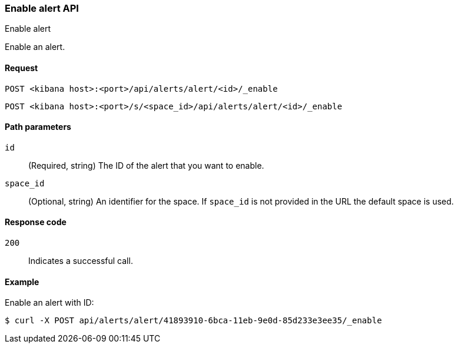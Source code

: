 [[alerts-api-enable]]
=== Enable alert API
++++
<titleabbrev>Enable alert</titleabbrev>
++++

Enable an alert.

[[alerts-api-enable-request]]
==== Request

`POST <kibana host>:<port>/api/alerts/alert/<id>/_enable`

`POST <kibana host>:<port>/s/<space_id>/api/alerts/alert/<id>/_enable`

[[alerts-api-enable-path-params]]
==== Path parameters

`id`::
  (Required, string) The ID of the alert that you want to enable.

`space_id`::
  (Optional, string) An identifier for the space. If `space_id` is not provided in the URL the default space is used.

[[alerts-api-enable-response-codes]]
==== Response code

`200`::
  Indicates a successful call.

==== Example

Enable an alert with ID:

[source,sh]
--------------------------------------------------
$ curl -X POST api/alerts/alert/41893910-6bca-11eb-9e0d-85d233e3ee35/_enable
--------------------------------------------------
// KIBANA
